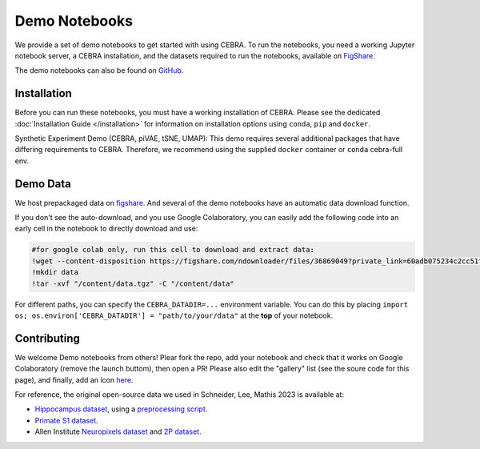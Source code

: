 Demo Notebooks
==============

We provide a set of demo notebooks to get started with using CEBRA. To
run the notebooks, you need a working Jupyter notebook server, a CEBRA
installation, and the datasets required to run the notebooks, available on 
`FigShare <https://figshare.com/s/60adb075234c2cc51fa3>`_.


.. nbgallery::
   :maxdepth: 2

   Getting Started with CEBRA <demo_notebooks/CEBRA_best_practices.ipynb>
   Encoding of space, hippocampus (CA1) <demo_notebooks/Demo_hippocampus.ipynb>
   Decoding movie features from (V1) visual cortex <demo_notebooks/Demo_Allen.ipynb>
   Forelimb dynamics, somatosensory (S1) <demo_notebooks/Demo_primate_reaching.ipynb>
   Synthetic neural benchmarking <demo_notebooks/Demo_synthetic_exp.ipynb>
   Hypothesis-driven analysis <demo_notebooks/Demo_hypothesis_testing.ipynb>
   Consistency <demo_notebooks/Demo_consistency.ipynb>
   Decoding <demo_notebooks/Demo_decoding.ipynb>
   Topological data analysis <demo_notebooks/Demo_cohomology.ipynb>
   Technical: Training models across animals <demo_notebooks/Demo_hippocampus_multisession.ipynb>
   Technical: conv-piVAE <demo_notebooks/Demo_conv-pivae.ipynb>
   Technical: S1 training with MSE loss <demo_notebooks/Demo_primate_reaching_mse_loss.ipynb>
   Technical: Learning the temperature parameter <demo_notebooks/Demo_learnable_temperature.ipynb>
   Demo: Using OpenScope Data <demo_notebooks/Demo_openscope_databook.ipynb>
   Demo: Using Dandi Data <demo_notebooks/Demo_dandi_NeuroDataReHack_2023.ipynb>
   

The demo notebooks can also be found on `GitHub <https://github.com/AdaptiveMotorControlLab/CEBRA-demos>`__.

Installation
------------

Before you can run these notebooks, you must have a working installation of CEBRA.
Please see the dedicated :doc:`Installation Guide </installation>` for information on installation options using ``conda``, ``pip`` and ``docker``.

Synthetic Experiment Demo (CEBRA, piVAE, tSNE, UMAP):
This demo requires several additional packages that have differing
requirements to CEBRA. Therefore, we recommend using the supplied
``docker`` container or ``conda`` cebra-full env.


Demo Data 
---------

We host prepackaged data on
`figshare <https://figshare.com/s/60adb075234c2cc51fa3>`__. And several of the demo notebooks have an automatic data download function.


If you don't see the auto-download, and you use Google Colaboratory, you can easily add the following code into an early cell in the notebook to directly download and use:

.. code-block::

   #for google colab only, run this cell to download and extract data:
   !wget --content-disposition https://figshare.com/ndownloader/files/36869049?private_link=60adb075234c2cc51fa3
   !mkdir data
   !tar -xvf "/content/data.tgz" -C "/content/data"

For different paths, you can specify the ``CEBRA_DATADIR=...``
environment variable. You can do this by placing
``import os; os.environ['CEBRA_DATADIR'] = "path/to/your/data"`` at the
**top** of your notebook.

Contributing 
------------

We welcome Demo notebooks from others! Plear fork the repo, add your notebook and check that it works on Google Colaboratory (remove the launch buttom), then open a PR! Please also edit the "gallery" list (see the soure code for this page), and finally, add an icon `here <https://github.com/AdaptiveMotorControlLab/CEBRA-assets>`__.


For reference, the original open-source data we used in Schneider, Lee, Mathis 2023 is available at:

- `Hippocampus dataset <https://crcns.org/data-sets/hc/hc-11/about-hc-11>`_, using a 
  `preprocessing script <https://github.com/zhd96/pi-vae/blob/main/code/rat_preprocess_data.py>`_.
- `Primate S1 dataset <https://gui.dandiarchive.org/#/dandiset/000127>`_.
- Allen Institute `Neuropixels dataset <https://allensdk.readthedocs.io/en/latest/visual_coding_neuropixels.html>`_ and `2P dataset  <https://allensdk.readthedocs.io/en/latest/>`_.


